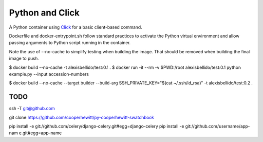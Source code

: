 Python and Click
========================================

A Python container using `Click <http://click.pocoo.org/5/>`_ for a basic client-based command.

Dockerfile and docker-entrypoint.sh follow standard practices to activate the Python virtual environment and allow passing arguments to Python script running in the container.

Note the use of --no-cache to simplify testing when building the image. That should be removed when building the final image to push.

.. code-block:: bash

$ docker build --no-cache -t alexisbellido/test:0.1 .
$ docker run -it --rm -v $PWD:/root alexisbellido/test:0.1 python example.py --input accession-numbers

$ docker build --no-cache --target builder --build-arg SSH_PRIVATE_KEY="$(cat ~/.ssh/id_rsa)" -t alexisbellido/test:0.2 .

TODO
--------------------------------------------------

ssh -T git@github.com

git clone https://github.com/cooperhewitt/py-cooperhewitt-swatchbook

pip install -e git://github.com/celery/django-celery.git#egg=django-celery
pip install -e git://github.com/username/app-nam  e.git#egg=app-name
